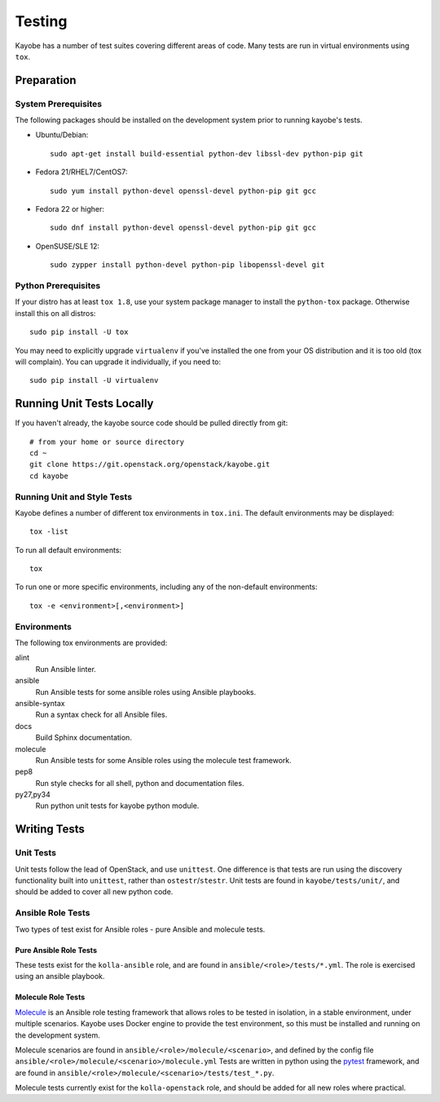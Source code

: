 =======
Testing
=======

Kayobe has a number of test suites covering different areas of code. Many tests
are run in virtual environments using ``tox``.

Preparation
===========

System Prerequisites
--------------------

The following packages should be installed on the development system prior to
running kayobe's tests.

* Ubuntu/Debian::

      sudo apt-get install build-essential python-dev libssl-dev python-pip git

* Fedora 21/RHEL7/CentOS7::

      sudo yum install python-devel openssl-devel python-pip git gcc

* Fedora 22 or higher::

      sudo dnf install python-devel openssl-devel python-pip git gcc

* OpenSUSE/SLE 12::

      sudo zypper install python-devel python-pip libopenssl-devel git

Python Prerequisites
--------------------

If your distro has at least ``tox 1.8``, use your system package manager to
install the ``python-tox`` package. Otherwise install this on all distros::

    sudo pip install -U tox

You may need to explicitly upgrade ``virtualenv`` if you've installed the one from
your OS distribution and it is too old (tox will complain). You can upgrade it
individually, if you need to::

    sudo pip install -U virtualenv

Running Unit Tests Locally
==========================

If you haven't already, the kayobe source code should be pulled directly from
git::

    # from your home or source directory
    cd ~
    git clone https://git.openstack.org/openstack/kayobe.git
    cd kayobe

Running Unit and Style Tests
----------------------------

Kayobe defines a number of different tox environments in ``tox.ini``. The
default environments may be displayed::

    tox -list

To run all default environments::

    tox

To run one or more specific environments, including any of the non-default
environments::

    tox -e <environment>[,<environment>]

Environments
------------

The following tox environments are provided:

alint
    Run Ansible linter.
ansible
    Run Ansible tests for some ansible roles using Ansible playbooks.
ansible-syntax
    Run a syntax check for all Ansible files.
docs
    Build Sphinx documentation.
molecule
    Run Ansible tests for some Ansible roles using the molecule test framework.
pep8
    Run style checks for all shell, python and documentation files.
py27,py34
    Run python unit tests for kayobe python module.

Writing Tests
=============

Unit Tests
----------

Unit tests follow the lead of OpenStack, and use ``unittest``. One difference
is that tests are run using the discovery functionality built into
``unittest``, rather than ``ostestr``/``stestr``.  Unit tests are found in
``kayobe/tests/unit/``, and should be added to cover all new python code.

Ansible Role Tests
------------------

Two types of test exist for Ansible roles - pure Ansible and molecule tests.

Pure Ansible Role Tests
^^^^^^^^^^^^^^^^^^^^^^^

These tests exist for the ``kolla-ansible`` role, and are found in
``ansible/<role>/tests/*.yml``. The role is exercised using an ansible
playbook.

Molecule Role Tests
^^^^^^^^^^^^^^^^^^^

`Molecule <https://molecule.readthedocs.io/en/latest/>`_ is an Ansible role
testing framework that allows roles to be tested in isolation, in a stable
environment, under multiple scenarios. Kayobe uses Docker engine to provide the
test environment, so this must be installed and running on the development
system.

Molecule scenarios are found in ``ansible/<role>/molecule/<scenario>``, and
defined by the config file ``ansible/<role>/molecule/<scenario>/molecule.yml``
Tests are written in python using the `pytest
<https://docs.pytest.org/en/latest/>`_ framework, and are found in
``ansible/<role>/molecule/<scenario>/tests/test_*.py``.

Molecule tests currently exist for the ``kolla-openstack`` role, and should be
added for all new roles where practical.
